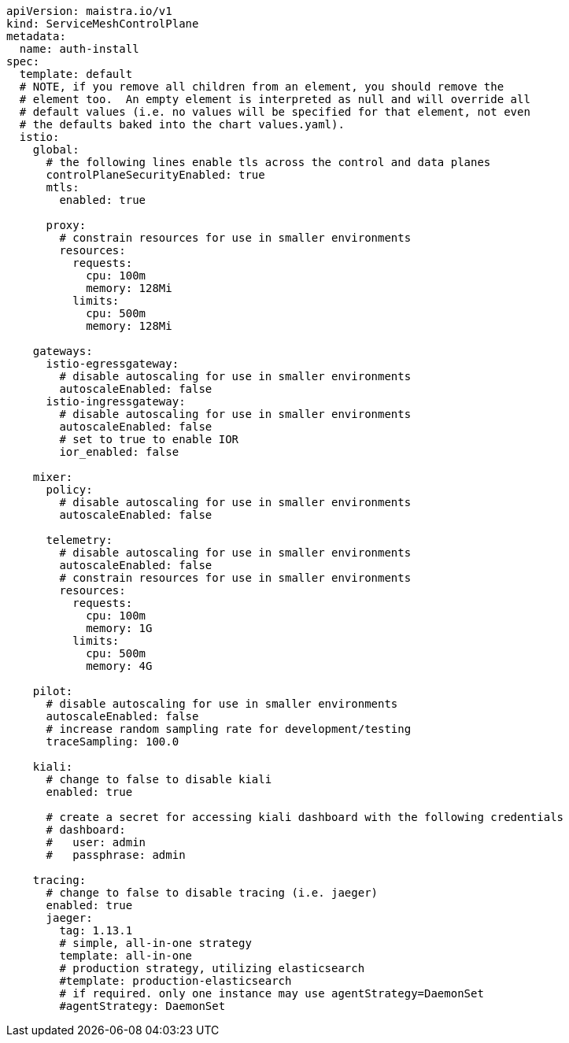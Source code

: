 [source,yaml]
----
apiVersion: maistra.io/v1
kind: ServiceMeshControlPlane
metadata:
  name: auth-install
spec:
  template: default
  # NOTE, if you remove all children from an element, you should remove the
  # element too.  An empty element is interpreted as null and will override all
  # default values (i.e. no values will be specified for that element, not even
  # the defaults baked into the chart values.yaml).
  istio:
    global:
      # the following lines enable tls across the control and data planes
      controlPlaneSecurityEnabled: true
      mtls:
        enabled: true

      proxy:
        # constrain resources for use in smaller environments
        resources:
          requests:
            cpu: 100m
            memory: 128Mi
          limits:
            cpu: 500m
            memory: 128Mi

    gateways:
      istio-egressgateway:
        # disable autoscaling for use in smaller environments
        autoscaleEnabled: false
      istio-ingressgateway:
        # disable autoscaling for use in smaller environments
        autoscaleEnabled: false
        # set to true to enable IOR
        ior_enabled: false

    mixer:
      policy:
        # disable autoscaling for use in smaller environments
        autoscaleEnabled: false

      telemetry:
        # disable autoscaling for use in smaller environments
        autoscaleEnabled: false
        # constrain resources for use in smaller environments
        resources:
          requests:
            cpu: 100m
            memory: 1G
          limits:
            cpu: 500m
            memory: 4G

    pilot:
      # disable autoscaling for use in smaller environments
      autoscaleEnabled: false
      # increase random sampling rate for development/testing
      traceSampling: 100.0

    kiali:
      # change to false to disable kiali
      enabled: true

      # create a secret for accessing kiali dashboard with the following credentials
      # dashboard:
      #   user: admin
      #   passphrase: admin

    tracing:
      # change to false to disable tracing (i.e. jaeger)
      enabled: true
      jaeger:
        tag: 1.13.1
        # simple, all-in-one strategy
        template: all-in-one
        # production strategy, utilizing elasticsearch
        #template: production-elasticsearch
        # if required. only one instance may use agentStrategy=DaemonSet
        #agentStrategy: DaemonSet
----
